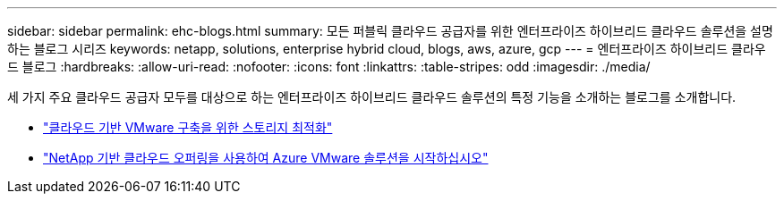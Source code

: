 ---
sidebar: sidebar 
permalink: ehc-blogs.html 
summary: 모든 퍼블릭 클라우드 공급자를 위한 엔터프라이즈 하이브리드 클라우드 솔루션을 설명하는 블로그 시리즈 
keywords: netapp, solutions, enterprise hybrid cloud, blogs, aws, azure, gcp 
---
= 엔터프라이즈 하이브리드 클라우드 블로그
:hardbreaks:
:allow-uri-read: 
:nofooter: 
:icons: font
:linkattrs: 
:table-stripes: odd
:imagesdir: ./media/


[role="lead"]
세 가지 주요 클라우드 공급자 모두를 대상으로 하는 엔터프라이즈 하이브리드 클라우드 솔루션의 특정 기능을 소개하는 블로그를 소개합니다.

* link:https://cloud.netapp.com/blog/azure-blg-optimize-storage-for-cloud-based-vmware-deployments["클라우드 기반 VMware 구축을 위한 스토리지 최적화"]
* link:https://cloud.netapp.com/blog/azure-blg-netapp-cloud-offerings-with-azure-vmware-solution["NetApp 기반 클라우드 오퍼링을 사용하여 Azure VMware 솔루션을 시작하십시오"]

